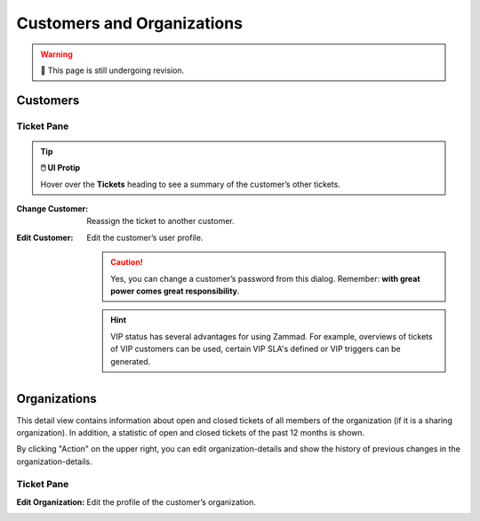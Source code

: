 Customers and Organizations
===========================

.. warning:: 🚧 This page is still undergoing revision.

Customers
---------

Ticket Pane
^^^^^^^^^^^

.. tip:: **🖱️ UI Protip**

   Hover over the **Tickets** heading to see a summary of the customer’s other tickets.

:Change Customer:

   Reassign the ticket to another customer.

:Edit Customer:

   Edit the customer’s user profile.

   .. caution:: Yes, you can change a customer’s password from this dialog.
      Remember: **with great power comes great responsibility**.

   .. hint:: VIP status has several advantages for using Zammad. For
      example, overviews of tickets of VIP customers can be used, certain VIP
      SLA's defined or VIP triggers can be generated.

Organizations
-------------

This detail view contains information about open and closed tickets of all members of the organization (if it is a sharing organization). In addition, a statistic of open and closed tickets of the past 12 months is shown.

.. image:: /images/ticket-pane/organization-view-stats.jpg

By clicking "Action" on the upper right, you can edit organization-details and show the history of previous changes in the organization-details.

Ticket Pane
^^^^^^^^^^^

:Edit Organization:

   Edit the profile of the customer’s organization.

